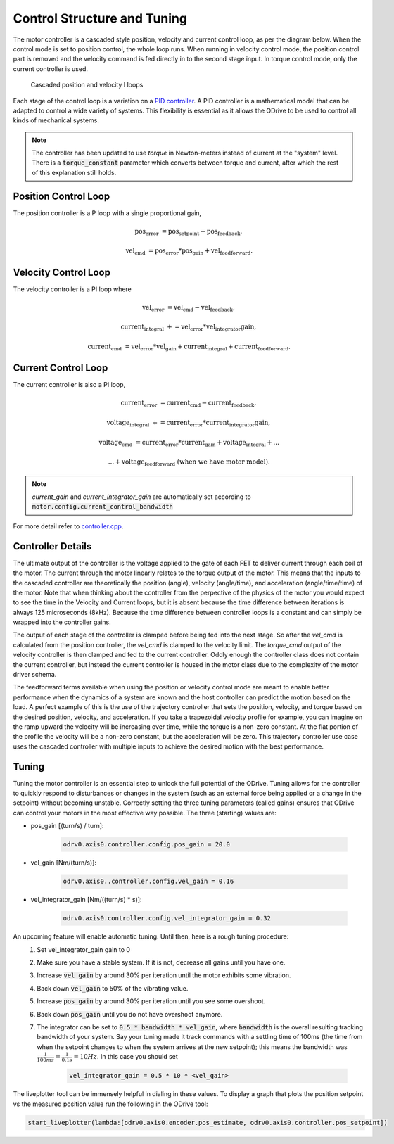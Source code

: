 .. _control-doc:

================================================================================
 Control Structure and Tuning
================================================================================

The motor controller is a cascaded style position, velocity and current control loop, as per the diagram below. 
When the control mode is set to position control, the whole loop runs. 
When running in velocity control mode, the position control part is removed and the velocity command is fed directly in to the second stage input. 
In torque control mode, only the current controller is used.

.. figure:: figures/controller_with_ff.png
   :alt: controller_with_ff

   Cascaded position and velocity I loops

Each stage of the control loop is a variation on a `PID controller <https://en.wikipedia.org/wiki/PID_controller>`_. 
A PID controller is a mathematical model that can be adapted to control a wide variety of systems. 
This flexibility is essential as it allows the ODrive to be used to control all kinds of mechanical systems.

.. note::  
    The controller has been updated to use `torque` in Newton-meters instead of current at the "system" level.  
    There is a :code:`torque_constant` parameter which converts between torque and current, after which the rest of this explanation still holds.


Position Control Loop
--------------------------------------------------------------------------------
The position controller is a P loop with a single proportional gain,

 .. math::

    \text{pos_error} &= \text{pos_setpoint} - \text{pos_feedback},

    \text{vel_cmd} &= \text{pos_error} * \text{pos_gain} + \text{vel_feedforward}.


Velocity Control Loop
--------------------------------------------------------------------------------

The velocity controller is a PI loop where

 .. math::

    \text{vel_error} &= \text{vel_cmd} - \text{vel_feedback},
     
    \text{current_integral} &+= \text{vel_error} * \text{vel_integrator gain},

    \text{current_cmd} &= \text{vel_error} * \text{vel_gain} + \text{current_integral} + \text{current_feedforward}.


Current Control Loop
--------------------------------------------------------------------------------

The current controller is also a PI loop, 

 .. math::

    \text{current_error} &= \text{current_cmd} - \text{current_feedback},

    \text{voltage_integral} &+= \text{current_error} * \text{current_integrator gain},

    \text{voltage_cmd} &= \text{current_error} * \text{current_gain} + \text{voltage_integral} + ...
    
    & ... + \text{voltage_feedforward} \textbf{  (when we have motor model)}.

.. note:: 
    `current_gain` and `current_integrator_gain` are automatically set according to :code:`motor.config.current_control_bandwidth`

For more detail refer to `controller.cpp <https://github.com/madcowswe/ODrive/blob/master/Firmware/MotorControl/controller.cpp#L86>`_.

Controller Details
--------------------------------------------------------------------------------

The ultimate output of the controller is the voltage applied to the gate of each FET to deliver current through each coil of the motor. 
The current through the motor linearly relates to the torque output of the motor. 
This means that the inputs to the cascaded controller are theoretically the position (angle), velocity (angle/time), and acceleration (angle/time/time) of the motor. 
Note that when thinking about the controller from the perpective of the physics of the motor you would expect to see the time in the Velocity and Current loops, but it is absent because the time difference between iterations is always 125 microseconds (8kHz). 
Because the time difference between controller loops is a constant and can simply be wrapped into the controller gains. 

The output of each stage of the controller is clamped before being fed into the next stage. 
So after the `vel_cmd` is calculated from the position controller, the `vel_cmd` is clamped to the velocity limit. 
The `torque_cmd` output of the velocity controller is then clamped and fed to the current controller. 
Oddly enough the controller class does not contain the current controller, but instead the current controller is housed in the motor class due to the complexity of the motor driver schema.

The feedforward terms available when using the position or velocity control mode are meant to enable better performance when the dynamics of a system are known and the host controller can predict the motion based on the load. 
A perfect example of this is the use of the trajectory controller that sets the position, velocity, and torque based on the desired position, velocity, and acceleration. 
If you take a trapezoidal velocity profile for example, you can imagine on the ramp upward the velocity will be increasing over time, while the torque is a non-zero constant. 
At the flat portion of the profile the velocity will be a non-zero constant, but the acceleration will be zero. 
This trajectory controller use case uses the cascaded controller with multiple inputs to achieve the desired motion with the best performance.  

.. _control-tuning:


Tuning
--------------------------------------------------------------------------------

Tuning the motor controller is an essential step to unlock the full potential of the ODrive. 
Tuning allows for the controller to quickly respond to disturbances or changes in the system (such as an external force being applied or a change in the setpoint) without becoming unstable. 
Correctly setting the three tuning parameters (called gains) ensures that ODrive can control your motors in the most effective way possible. 
The three (starting) values are:

* pos_gain [(turn/s) / turn]:

    .. code:: iPython

        odrv0.axis0.controller.config.pos_gain = 20.0

* vel_gain [Nm/(turn/s)]:

    .. code:: iPython
        
        odrv0.axis0..controller.config.vel_gain = 0.16

* vel_integrator_gain [Nm/((turn/s) * s)]:

    .. code:: iPython

        odrv0.axis0.controller.config.vel_integrator_gain = 0.32

An upcoming feature will enable automatic tuning. Until then, here is a rough tuning procedure:
 #. Set vel_integrator_gain gain to 0
 #. Make sure you have a stable system. If it is not, decrease all gains until you have one.
 #. Increase :code:`vel_gain` by around 30% per iteration until the motor exhibits some vibration.
 #. Back down :code:`vel_gain` to 50% of the vibrating value.
 #. Increase :code:`pos_gain` by around 30% per iteration until you see some overshoot.
 #. Back down :code:`pos_gain` until you do not have overshoot anymore.
 #. The integrator can be set to :code:`0.5 * bandwidth * vel_gain`, where :code:`bandwidth` is the overall resulting tracking bandwidth of your system. 
    Say your tuning made it track commands with a settling time of 100ms (the time from when the setpoint changes to when the system arrives at the new setpoint); this means the bandwidth was :math:`\frac{1}{100ms} = \frac{1}{0.1s} = 10Hz`. 
    In this case you should set 

        .. code:: iPython
            
            vel_integrator_gain = 0.5 * 10 * <vel_gain>

The liveplotter tool can be immensely helpful in dialing in these values. 
To display a graph that plots the position setpoint vs the measured position value run the following in the ODrive tool:

.. code:: iPython

    start_liveplotter(lambda:[odrv0.axis0.encoder.pos_estimate, odrv0.axis0.controller.pos_setpoint])
